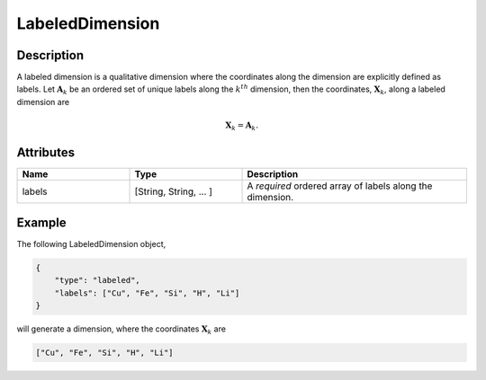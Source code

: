 
LabeledDimension
^^^^^^^^^^^^^^^^

.. only:: html

    Generalized Class
    """""""""""""""""

    .. raw:: html

        <a class="btn btn-default" href=./dimension.html#dimension-uml>
        Dimension </a>


Description
"""""""""""

A labeled dimension is a qualitative dimension where the coordinates along
the dimension are explicitly defined as labels. Let :math:`\mathbf{A}_k` be an
ordered set of unique labels along the :math:`k^{th}` dimension, then the
coordinates, :math:`\mathbf{X}_k`, along a labeled dimension are

.. math::
    \mathbf{X}_k = \mathbf{A}_k.


Attributes
""""""""""

.. cssclass:: table-bordered table-hover centered table-striped

.. list-table::
  :widths: 25 25 50
  :header-rows: 1

  * - Name
    - Type
    - Description

  * - labels
    - [String, String, ... ]
    - A `required` ordered array of labels along the dimension.


Example
"""""""

The following LabeledDimension object,

.. code::

    {
        "type": "labeled",
        "labels": ["Cu", "Fe", "Si", "H", "Li"]
    }

will generate a dimension, where the coordinates :math:`\mathbf{X}_k` are

.. code::

    ["Cu", "Fe", "Si", "H", "Li"]
